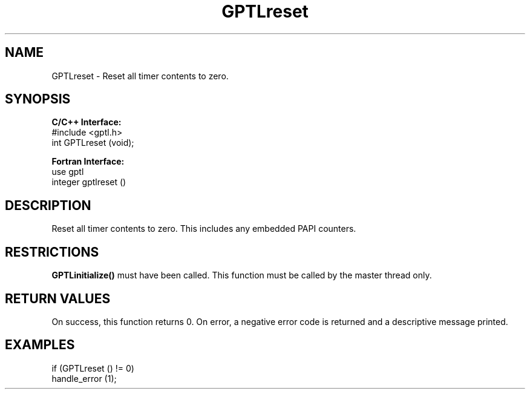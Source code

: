 .TH GPTLreset 3 "May, 2020" "GPTL"

.SH NAME
GPTLreset \- Reset all timer contents to zero. 

.SH SYNOPSIS
.B C/C++ Interface:
.nf
#include <gptl.h>
int GPTLreset (void);
.fi

.B Fortran Interface:
.nf
use gptl
integer gptlreset ()
.fi

.SH DESCRIPTION
Reset all timer contents to zero.  This includes any embedded PAPI counters.

.SH RESTRICTIONS
.B GPTLinitialize()
must have been called. This function must be called by the master thread only.

.SH RETURN VALUES
On success, this function returns 0.
On error, a negative error code is returned and a descriptive message
printed. 

.SH EXAMPLES
.nf         
.if t .ft CW

if (GPTLreset () != 0)
  handle_error (1);

.if t .ft P
.fi
